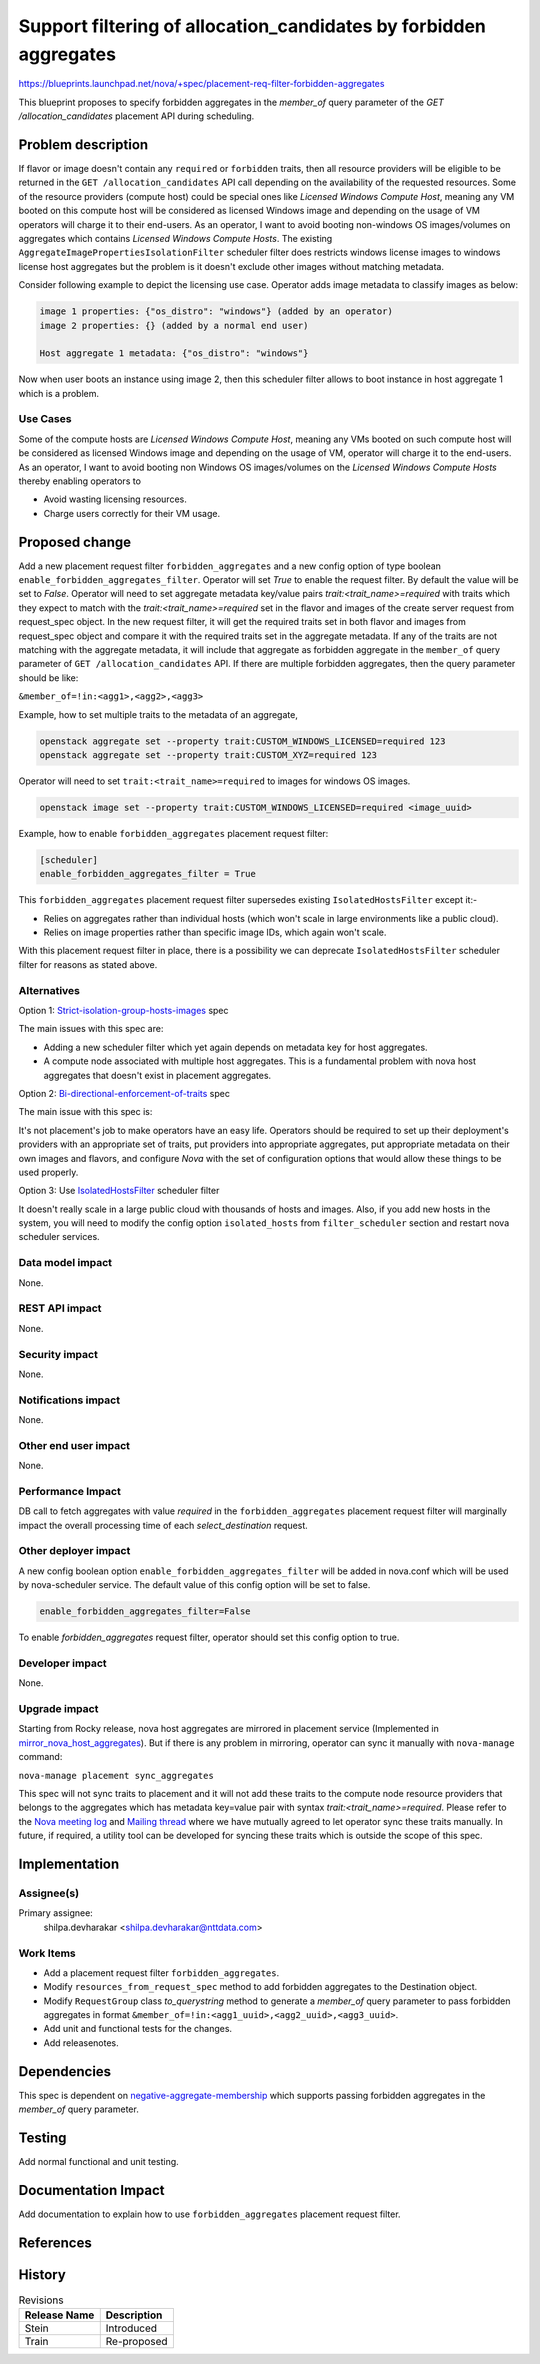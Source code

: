..
 This work is licensed under a Creative Commons Attribution 3.0 Unported
 License.

 http://creativecommons.org/licenses/by/3.0/legalcode

===================================================================
Support filtering of allocation_candidates by forbidden aggregates
===================================================================

https://blueprints.launchpad.net/nova/+spec/placement-req-filter-forbidden-aggregates

This blueprint proposes to specify forbidden aggregates in the `member_of`
query parameter of the `GET /allocation_candidates` placement API during
scheduling.

Problem description
===================

If flavor or image doesn't contain any ``required`` or ``forbidden``
traits, then all resource providers will be eligible to be returned in the
``GET /allocation_candidates`` API call depending on the availability of the
requested resources. Some of the resource providers (compute host) could be
special ones like `Licensed Windows Compute Host`, meaning any VM booted on
this compute host will be considered as licensed Windows image and depending
on the usage of VM operators will charge it to their end-users. As an operator,
I want to avoid booting non-windows OS images/volumes on aggregates which
contains `Licensed Windows Compute Hosts`. The existing
``AggregateImagePropertiesIsolationFilter`` scheduler filter does restricts
windows license images to windows license host aggregates but the problem is it
doesn't exclude other images without matching metadata.

Consider following example to depict the licensing use case.
Operator adds image metadata to classify images as below:

.. code::

  image 1 properties: {"os_distro": "windows"} (added by an operator)
  image 2 properties: {} (added by a normal end user)

  Host aggregate 1 metadata: {"os_distro": "windows"}

Now when user boots an instance using image 2, then this scheduler filter
allows to boot instance in host aggregate 1 which is a problem.

Use Cases
---------

Some of the compute hosts are `Licensed Windows Compute Host`, meaning any VMs
booted on such compute host will be considered as licensed Windows image and
depending on the usage of VM, operator will charge it to the end-users.
As an operator, I want to avoid booting non Windows OS images/volumes on
the `Licensed Windows Compute Hosts` thereby enabling operators to

* Avoid wasting licensing resources.

* Charge users correctly for their VM usage.

Proposed change
===============

Add a new placement request filter ``forbidden_aggregates`` and a new config
option of type boolean ``enable_forbidden_aggregates_filter``. Operator will
set `True` to enable the request filter. By default the value will be set to
`False`. Operator will need to set aggregate metadata key/value pairs
`trait:<trait_name>=required` with traits which they expect to match with the
`trait:<trait_name>=required` set in the flavor and images of the create
server request from request_spec object. In the new request filter, it will
get the required traits set in both flavor and images from request_spec object
and compare it with the required traits set in the aggregate metadata.
If any of the traits are not matching with the aggregate metadata, it will
include that aggregate as forbidden aggregate in the ``member_of`` query
parameter of ``GET /allocation_candidates`` API. If there are multiple
forbidden aggregates, then the query parameter should be like:

``&member_of=!in:<agg1>,<agg2>,<agg3>``

Example, how to set multiple traits to the metadata of an aggregate,

.. code::

  openstack aggregate set --property trait:CUSTOM_WINDOWS_LICENSED=required 123
  openstack aggregate set --property trait:CUSTOM_XYZ=required 123

Operator will need to set ``trait:<trait_name>=required`` to images for
windows OS images.

.. code::

  openstack image set --property trait:CUSTOM_WINDOWS_LICENSED=required <image_uuid>

Example, how to enable ``forbidden_aggregates`` placement request filter:

.. code::

  [scheduler]
  enable_forbidden_aggregates_filter = True

This ``forbidden_aggregates`` placement request filter supersedes
existing ``IsolatedHostsFilter`` except it:-

* Relies on aggregates rather than individual hosts (which won't scale in
  large environments like a public cloud).

* Relies on image properties rather than specific image IDs, which again
  won't scale.

With this placement request filter in place, there is a possibility we can
deprecate ``IsolatedHostsFilter`` scheduler filter for reasons as stated above.

Alternatives
------------

Option 1: `Strict-isolation-group-hosts-images`_ spec

The main issues with this spec are:

* Adding a new scheduler filter which yet again depends on metadata key for
  host aggregates.

* A compute node associated with multiple host aggregates. This is a
  fundamental problem with nova host aggregates that doesn't exist in placement
  aggregates.

Option 2: `Bi-directional-enforcement-of-traits`_ spec

The main issue with this spec is:

It's not placement's job to make operators have an easy life. Operators
should be required to set up their deployment's providers with an appropriate
set of traits, put providers into appropriate aggregates, put appropriate
metadata on their own images and flavors, and configure *Nova* with the set
of configuration options that would allow these things to be used properly.

Option 3: Use `IsolatedHostsFilter`_ scheduler filter

It doesn't really scale in a large public cloud with thousands of hosts and
images. Also, if you add new hosts in the system, you will need to modify the
config option ``isolated_hosts`` from ``filter_scheduler`` section and restart
nova scheduler services.

Data model impact
-----------------

None.

REST API impact
---------------

None.

Security impact
---------------

None.

Notifications impact
--------------------

None.

Other end user impact
---------------------

None.

Performance Impact
------------------

DB call to fetch aggregates with value `required` in the
``forbidden_aggregates`` placement request filter will marginally impact the
overall processing time of each `select_destination` request.

Other deployer impact
---------------------

A new config boolean option ``enable_forbidden_aggregates_filter`` will be
added in nova.conf which will be used by nova-scheduler service.
The default value of this config option will be set to false.

.. code::

  enable_forbidden_aggregates_filter=False

To enable `forbidden_aggregates` request filter, operator should set this
config option to true.

Developer impact
----------------

None.

Upgrade impact
--------------

Starting from Rocky release, nova host aggregates are mirrored in placement
service (Implemented in `mirror_nova_host_aggregates`_). But if there is any
problem in mirroring, operator can sync it manually with ``nova-manage``
command:

``nova-manage placement sync_aggregates``

This spec will not sync traits to placement and it will not add these
traits to the compute node resource providers that belongs to the aggregates
which has metadata key=value pair with syntax `trait:<trait_name>=required`.
Please refer to the `Nova meeting log`_ and `Mailing thread`_ where we have
mutually agreed to let operator sync these traits manually. In future,
if required, a utility tool can be developed for syncing these traits which is
outside the scope of this spec.

Implementation
==============

Assignee(s)
-----------

Primary assignee:
    shilpa.devharakar <shilpa.devharakar@nttdata.com>

Work Items
----------

* Add a placement request filter ``forbidden_aggregates``.
* Modify ``resources_from_request_spec`` method to add forbidden aggregates to
  the Destination object.
* Modify ``RequestGroup`` class `to_querystring` method to generate a
  `member_of` query parameter to pass forbidden aggregates in format
  ``&member_of=!in:<agg1_uuid>,<agg2_uuid>,<agg3_uuid>``.
* Add unit and functional tests for the changes.
* Add releasenotes.

Dependencies
============

This spec is dependent on `negative-aggregate-membership`_ which supports
passing forbidden aggregates in the `member_of` query parameter.

Testing
=======

Add normal functional and unit testing.

Documentation Impact
====================

Add documentation to explain how to use ``forbidden_aggregates`` placement
request filter.

References
==========

.. _negative-aggregate-membership: https://review.openstack.org/#/c/603352/4/specs/stein/approved/negative-aggregate-membership.rst
.. Launchpad Bug: https://bugs.launchpad.net/nova/+bug/1677217
.. _Bi-directional-enforcement-of-traits: https://review.openstack.org/#/c/593475/2/specs/stein/approved/bi-directional-traits.rst
.. _Strict-isolation-group-hosts-images: https://review.openstack.org/#/c/381912/17/specs/rocky/approved/strict_isolation_of_group_of_hosts_for_image.rst
.. _mirror_nova_host_aggregates: https://specs.openstack.org/openstack/nova-specs/specs/rocky/implemented/placement-mirror-host-aggregates.html
.. _IsolatedHostsFilter: https://docs.openstack.org/nova/latest/admin/configuration/schedulers.html#isolatedhostsfilter
.. _Nova meeting log: http://eavesdrop.openstack.org/meetings/nova/2019/nova.2019-06-13-14.00.log.html#l-267
.. _Mailing thread: http://lists.openstack.org/pipermail/openstack-discuss/2019-June/006950.html
.. Rocky PTG: https://etherpad.openstack.org/p/nova-ptg-rocky
.. Stein PTG: https://etherpad.openstack.org/p/nova-ptg-stein

History
=======

.. list-table:: Revisions
   :header-rows: 1

   * - Release Name
     - Description
   * - Stein
     - Introduced
   * - Train
     - Re-proposed
